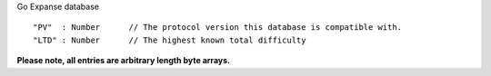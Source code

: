 Go Expanse database

::

    "PV"  : Number      // The protocol version this database is compatible with.
    "LTD" : Number      // The highest known total difficulty

**Please note, all entries are arbitrary length byte arrays.**

